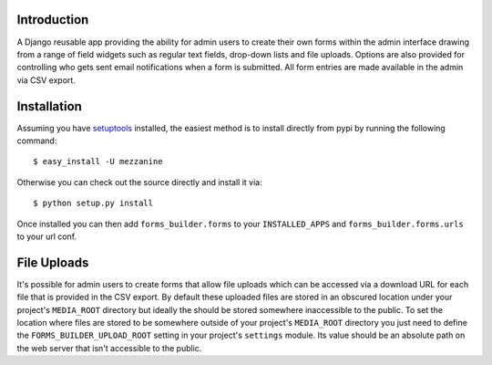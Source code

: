 Introduction
============

A Django reusable app providing the ability for admin users to create their 
own forms within the admin interface drawing from a range of field widgets 
such as regular text fields, drop-down lists and file uploads. Options are 
also provided for controlling who gets sent email notifications when a form 
is submitted. All form entries are made available in the admin via CSV export.

Installation
============

Assuming you have `setuptools`_ installed, the easiest method is to install 
directly from pypi by running the following command::

    $ easy_install -U mezzanine

Otherwise you can check out the source directly and install it via::

    $ python setup.py install

Once installed you can then add ``forms_builder.forms`` to your 
``INSTALLED_APPS`` and ``forms_builder.forms.urls`` to your url conf.

File Uploads
============

It's possible for admin users to create forms that allow file uploads which 
can be accessed via a download URL for each file that is provided in the 
CSV export. By default these uploaded files are stored in an obscured 
location under your project's ``MEDIA_ROOT`` directory but ideally the 
should be stored somewhere inaccessible to the public. To set the location 
where files are stored to be somewhere outside of your project's 
``MEDIA_ROOT`` directory you just need to define the 
``FORMS_BUILDER_UPLOAD_ROOT`` setting in your project's ``settings`` 
module. Its value should be an absolute path on the web server that isn't 
accessible to the public.

.. _`setuptools`: http://pypi.python.org/pypi/setuptools


